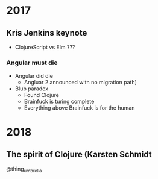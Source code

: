 * 2017
** Kris Jenkins keynote
- ClojureScript vs Elm ???
*** Angular must die
- Angular did die 
  - Angluar 2 announced with no migration path)
- Blub paradox
  - Found Clojure
  - Brainfuck is turing complete
  - Everything above Brainfuck is for the human

* 2018
** The spirit of Clojure (Karsten Schmidt

@thing_umbrella

